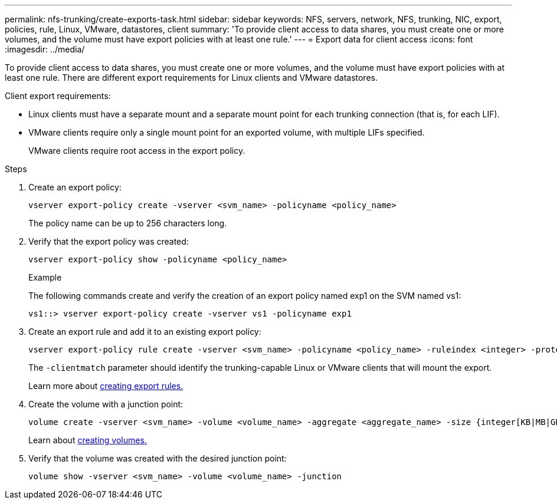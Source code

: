 ---
permalink: nfs-trunking/create-exports-task.html
sidebar: sidebar
keywords: NFS, servers, network, NFS, trunking, NIC, export, policies, rule, Linux, VMware, datastores, client 
summary: 'To provide client access to data shares, you must create one or more volumes, and the volume must have export policies with at least one rule.'
---
= Export data for client access 
:icons: font
:imagesdir: ../media/

[lead]
To provide client access to data shares, you must create one or more volumes, and the volume must have export policies with at least one rule. There are different export requirements for Linux clients and VMware datastores. 

Client export requirements:

* Linux clients must have a separate mount and a separate mount point for each trunking connection (that is, for each LIF).
+
* VMware clients require only a single mount point for an exported volume, with multiple LIFs specified. 
+
VMware clients require root access in the export policy.

.Steps

. Create an export policy:
+
[source,cli]
----
vserver export-policy create -vserver <svm_name> -policyname <policy_name>
----
+
The policy name can be up to 256 characters long.

. Verify that the export policy was created:
+
[source,cli]
----
vserver export-policy show -policyname <policy_name>
----
+
.Example
+
The following commands create and verify the creation of an export policy named exp1 on the SVM named vs1:
+
----
vs1::> vserver export-policy create -vserver vs1 -policyname exp1
----

. Create an export rule and add it to an existing export policy:
+
[source,cli]
----
vserver export-policy rule create -vserver <svm_name> -policyname <policy_name> -ruleindex <integer> -protocol nfs4 -clientmatch { _text | "text,text,…"_ } -rorule <security_type> -rwrule <security_type> -superuser <security_type> -anon <user_ID>
----
+
The `-clientmatch` parameter should identify the trunking-capable Linux or VMware clients that will mount the export.
+
Learn more about link:../nfs-config/add-rule-export-policy-task.html[creating export rules.]

. Create the volume with a junction point:
+
[source,cli]
----
volume create -vserver <svm_name> -volume <volume_name> -aggregate <aggregate_name> -size {integer[KB|MB|GB|TB|PB]} -security-style unix -user <user_name_or_number> -group <group_name_or_number> -junction-path <junction_path> -policy <export_policy_name>
----
+
Learn about link:../nfs-config/create-volume-task.html[creating volumes.]

. Verify that the volume was created with the desired junction point:
+
[source,cli]
----
volume show -vserver <svm_name> -volume <volume_name> -junction
----

// 2023 Jan 09, ONTAPDOC-552
